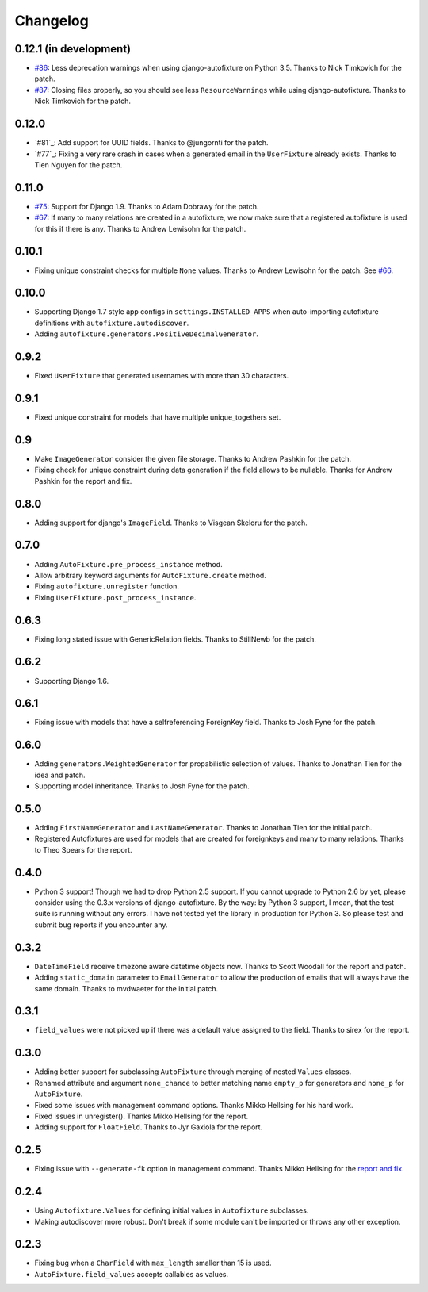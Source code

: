 Changelog
=========

0.12.1 (in development)
-----------------------

* `#86`_: Less deprecation warnings when using django-autofixture on Python
  3.5. Thanks to Nick Timkovich for the patch.
* `#87`_: Closing files properly, so you should see less ``ResourceWarnings``
  while using django-autofixture. Thanks to Nick Timkovich for the patch.

.. _#86: https://github.com/gregmuellegger/django-autofixture/pull/86
.. _#87: https://github.com/gregmuellegger/django-autofixture/pull/87

0.12.0
------

* `#81`_: Add support for UUID fields. Thanks to @jungornti for the patch.
* `#77`_: Fixing a very rare crash in cases when a generated email in the
  ``UserFixture`` already exists. Thanks to Tien Nguyen for the patch.

0.11.0
------

* `#75`_: Support for Django 1.9. Thanks to Adam Dobrawy for the patch.
* `#67`_: If many to many relations are created in a autofixture, we now make sure
  that a registered autofixture is used for this if there is any. Thanks to
  Andrew Lewisohn for the patch.

.. _#75: https://github.com/gregmuellegger/django-autofixture/pull/75
.. _#67: https://github.com/gregmuellegger/django-autofixture/pull/67

0.10.1
------

* Fixing unique constraint checks for multiple ``None`` values. Thanks to
  Andrew Lewisohn for the patch. See `#66`_.

.. _#66: https://github.com/gregmuellegger/django-autofixture/pull/66

0.10.0
------

* Supporting Django 1.7 style app configs in ``settings.INSTALLED_APPS``
  when auto-importing autofixture definitions with
  ``autofixture.autodiscover``.
* Adding ``autofixture.generators.PositiveDecimalGenerator``.

0.9.2
-----

* Fixed ``UserFixture`` that generated usernames with more than 30 characters.

0.9.1
-----

* Fixed unique constraint for models that have multiple unique_togethers set.

0.9
---
* Make ``ImageGenerator`` consider the given file storage. Thanks to Andrew
  Pashkin for the patch.
* Fixing check for unique constraint during data generation if the field
  allows to be nullable. Thanks for Andrew Pashkin for the report and fix.

0.8.0
-----

* Adding support for django's ``ImageField``. Thanks to Visgean Skeloru for
  the patch.

0.7.0
-----

* Adding ``AutoFixture.pre_process_instance`` method.
* Allow arbitrary keyword arguments for ``AutoFixture.create`` method.
* Fixing ``autofixture.unregister`` function.
* Fixing ``UserFixture.post_process_instance``.

0.6.3
-----

* Fixing long stated issue with GenericRelation fields. Thanks to StillNewb
  for the patch.

0.6.2
-----

* Supporting Django 1.6.

0.6.1
-----

* Fixing issue with models that have a selfreferencing ForeignKey field.
  Thanks to Josh Fyne for the patch.

0.6.0
-----

* Adding ``generators.WeightedGenerator`` for propabilistic selection of
  values. Thanks to Jonathan Tien for the idea and patch.
* Supporting model inheritance. Thanks to Josh Fyne for the patch.

0.5.0
-----

* Adding ``FirstNameGenerator`` and ``LastNameGenerator``. Thanks to Jonathan
  Tien for the initial patch.
* Registered Autofixtures are used for models that are created for foreignkeys
  and many to many relations. Thanks to Theo Spears for the report.

0.4.0
-----

* Python 3 support! Though we had to drop Python 2.5 support. If you cannot
  upgrade to Python 2.6 by yet, please consider using the 0.3.x versions of
  django-autofixture.
  By the way: by Python 3 support, I mean, that the test suite is running
  without any errors. I have not tested yet the library in production for
  Python 3. So please test and submit bug reports if you encounter any.

0.3.2
-----

* ``DateTimeField`` receive timezone aware datetime objects now. Thanks to
  Scott Woodall for the report and patch.
* Adding ``static_domain`` parameter to ``EmailGenerator`` to allow the
  production of emails that will always have the same domain. Thanks to
  mvdwaeter for the initial patch.

0.3.1
-----

* ``field_values`` were not picked up if there was a default value assigned to
  the field. Thanks to sirex for the report.

0.3.0
-----

* Adding better support for subclassing ``AutoFixture`` through merging of
  nested ``Values`` classes.
* Renamed attribute and argument ``none_chance`` to better matching name ``empty_p`` for generators
  and ``none_p`` for ``AutoFixture``.
* Fixed some issues with management command options. Thanks Mikko Hellsing for
  his hard work.
* Fixed issues in unregister(). Thanks Mikko Hellsing for the report.
* Adding support for ``FloatField``. Thanks to Jyr Gaxiola for the report.

0.2.5
-----

* Fixing issue with ``--generate-fk`` option in management command. Thanks
  Mikko Hellsing for the `report and fix`_.

.. _report and fix: http://github.com/gregmuellegger/django-autofixture/issues/issue/1/

0.2.4
-----

* Using ``Autofixture.Values`` for defining initial values in ``Autofixture``
  subclasses.

* Making autodiscover more robust. Don't break if some module can't be
  imported or throws any other exception.

0.2.3
-----

* Fixing bug when a ``CharField`` with ``max_length`` smaller than 15 is used.

* ``AutoFixture.field_values`` accepts callables as values.
